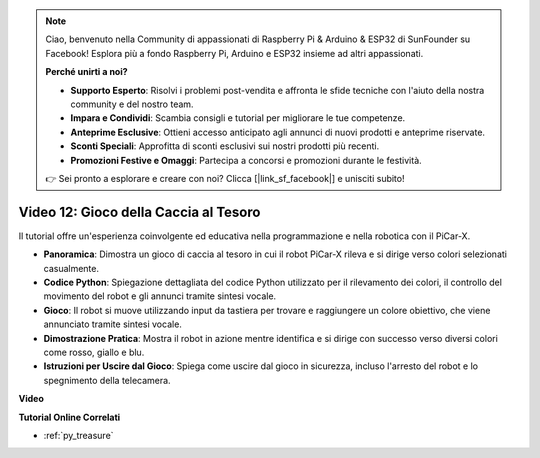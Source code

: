 .. note::

    Ciao, benvenuto nella Community di appassionati di Raspberry Pi & Arduino & ESP32 di SunFounder su Facebook! Esplora più a fondo Raspberry Pi, Arduino e ESP32 insieme ad altri appassionati.

    **Perché unirti a noi?**

    - **Supporto Esperto**: Risolvi i problemi post-vendita e affronta le sfide tecniche con l'aiuto della nostra community e del nostro team.
    - **Impara e Condividi**: Scambia consigli e tutorial per migliorare le tue competenze.
    - **Anteprime Esclusive**: Ottieni accesso anticipato agli annunci di nuovi prodotti e anteprime riservate.
    - **Sconti Speciali**: Approfitta di sconti esclusivi sui nostri prodotti più recenti.
    - **Promozioni Festive e Omaggi**: Partecipa a concorsi e promozioni durante le festività.

    👉 Sei pronto a esplorare e creare con noi? Clicca [|link_sf_facebook|] e unisciti subito!

Video 12: Gioco della Caccia al Tesoro
============================================

Il tutorial offre un'esperienza coinvolgente ed educativa nella programmazione e nella robotica con il PiCar-X.

* **Panoramica**: Dimostra un gioco di caccia al tesoro in cui il robot PiCar-X rileva e si dirige verso colori selezionati casualmente.
* **Codice Python**: Spiegazione dettagliata del codice Python utilizzato per il rilevamento dei colori, il controllo del movimento del robot e gli annunci tramite sintesi vocale.
* **Gioco**: Il robot si muove utilizzando input da tastiera per trovare e raggiungere un colore obiettivo, che viene annunciato tramite sintesi vocale.
* **Dimostrazione Pratica**: Mostra il robot in azione mentre identifica e si dirige con successo verso diversi colori come rosso, giallo e blu.
* **Istruzioni per Uscire dal Gioco**: Spiega come uscire dal gioco in sicurezza, incluso l'arresto del robot e lo spegnimento della telecamera.

**Video**

.. raw:: html

    <iframe width="700" height="500" src="https://www.youtube.com/embed/sT7hEXe1byE?si=R1qGtVFpxP_JtH1m" title="YouTube video player" frameborder="0" allow="accelerometer; autoplay; clipboard-write; encrypted-media; gyroscope; picture-in-picture; web-share" allowfullscreen></iframe>

**Tutorial Online Correlati**

* :ref:`py_treasure`
